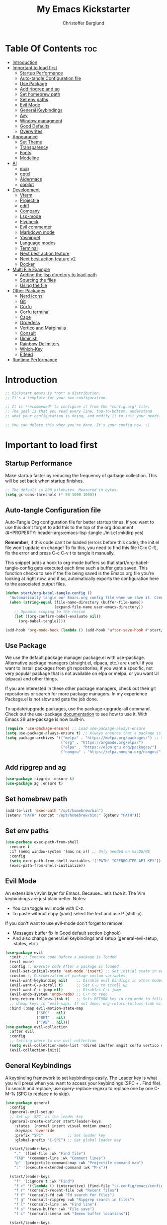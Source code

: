 #+Title: My Emacs Kickstarter
#+Author: Christoffer Berglund
#+Description: A starting point for Gnu Emacs with good defaults and packages that most people may want to use.
#+PROPERTY: header-args:emacs-lisp :tangle ./init.el :mkdirp yes
#+Startup: showeverything
#+Options: toc:2

* Table Of Contents :toc:
- [[#introduction][Introduction]]
- [[#important-to-load-first][Important to load first]]
  - [[#startup-performance][Startup Performance]]
  - [[#auto-tangle-configuration-file][Auto-tangle Configuration file]]
  - [[#use-package][Use Package]]
  - [[#add-ripgrep-and-ag][Add ripgrep and ag]]
  - [[#set-homebrew-path][Set homebrew path]]
  - [[#set-env-paths][Set env paths]]
  - [[#evil-mode][Evil Mode]]
  - [[#general-keybindings][General Keybindings]]
  - [[#avy][Avy]]
  - [[#window-managment][Window managment]]
  - [[#good-defaults][Good Defaults]]
  - [[#overwrites][Overwrites]]
- [[#appearance][Appearance]]
  - [[#set-theme][Set Theme]]
  - [[#transparency][Transparency]]
  - [[#fonts][Fonts]]
  - [[#modeline][Modeline]]
- [[#ai][AI]]
  - [[#mcp][mcp]]
  - [[#gptel][gptel]]
  - [[#aidermacs][Aidermacs]]
  - [[#copilot][copilot]]
- [[#development][Development]]
  - [[#vterm][Vterm]]
  - [[#projectile][Projectile]]
  - [[#ediff][ediff]]
  - [[#company][Company]]
  - [[#lsp-mode][Lsp-mode]]
  - [[#flycheck][Flycheck]]
  - [[#evil-commenter][Evil commenter]]
  - [[#markdown-mode][Markdown mode]]
  - [[#yasnippet][Yasnippet]]
  - [[#language-modes][Language modes]]
  - [[#terminal][Terminal]]
  - [[#next-best-action-feature][Next best action feature]]
  - [[#next-best-action-feature-v2][Next best action feature v2]]
  - [[#docker][Docker]]
- [[#multi-file-example][Multi File Example]]
  - [[#adding-the-lisp-directory-to-load-path][Adding the lisp directory to load-path]]
  - [[#sourcing-the-files][Sourcing the files]]
  - [[#using-the-file][Using the file]]
- [[#other-packages][Other Packages]]
  - [[#nerd-icons][Nerd Icons]]
  - [[#git][Git]]
  - [[#corfu][Corfu]]
  - [[#corfu-terminal][Corfu terminal]]
  - [[#cape][Cape]]
  - [[#orderless][Orderless]]
  - [[#vertico-and-marginalia][Vertico and Marginalia]]
  - [[#consult][Consult]]
  - [[#diminish][Diminish]]
  - [[#rainbow-delimiters][Rainbow Delimiters]]
  - [[#which-key][Which-Key]]
  - [[#elfeed][Elfeed]]
- [[#runtime-performance][Runtime Performance]]

* Introduction
#+begin_src emacs-lisp
    ;; Kickstart.emacs is *not* a distribution.
    ;; It's a template for your own configuration.

    ;; It is *recommeded* to configure it from the *config.org* file.
    ;; The goal is that you read every line, top-to-bottom, understand
    ;; what your configuration is doing, and modify it to suit your needs.

    ;; You can delete this when you're done. It's your config now. :)
#+end_src

* Important to load first
** Startup Performance
Make startup faster by reducing the frequency of garbage collection. This will be set back when startup finishes.
#+begin_src emacs-lisp
    ;; The default is 800 kilobytes. Measured in bytes.
    (setq gc-cons-threshold (* 50 1000 1000))
#+end_src

** Auto-tangle Configuration file
Auto-Tangle Org configuration file for better startup times.
If you want to use this don't forget to add this to the top of the org document (#+PROPERTY: header-args:emacs-lisp :tangle ./init.el :mkdirp yes)

*Remember*, if this code can't be loaded (errors before this code), the init.el file won't update on change!
To fix this, you need to find this file (C-x C-f), fix the error and press C-c C-v t to tangle it manually.

This snippet adds a hook to org-mode buffers so that start/org-babel-tangle-config gets executed each time such a buffer gets saved.
This function checks to see if the file being saved is the Emacs.org file you’re looking at right now, and if so,
automatically exports the configuration here to the associated output files.
#+begin_src emacs-lisp
    (defun start/org-babel-tangle-config ()
      "Automatically tangle our Emacs.org config file when we save it. Credit to Emacs From Scratch for this one!"
      (when (string-equal (file-name-directory (buffer-file-name))
                          (expand-file-name user-emacs-directory))
        ;; Dynamic scoping to the rescue
        (let ((org-confirm-babel-evaluate nil))
          (org-babel-tangle))))

    (add-hook 'org-mode-hook (lambda () (add-hook 'after-save-hook #'start/org-babel-tangle-config)))
#+end_src

** Use Package
We use the default package manager package.el with use-package. Alternative package managers (straight.el, elpaca, etc.) are useful if you want to
install packages from git repositories, if you want a specific, not very popular package that is not available on elpa or melpa,
or you want UI (elpaca) and other things.

If you are interested in these other package managers, check out their git repositories or search for more package managers.
In my experience Package.el is not slow and gets the job done.

To update/upgrade packages, use the package-upgrade-all command.
Check out the use-package [[https://www.gnu.org/software/emacs/manual/use-package.html][documentation]] to see how to use it.
With Emacs 29 use-package is now built-in.
#+begin_src emacs-lisp
    (require 'use-package-ensure) ;; Load use-package-always-ensure
    (setq use-package-always-ensure t) ;; Always ensures that a package is installed
    (setq package-archives '(("melpa" . "https://melpa.org/packages/") ;; Sets default package repositories
                             ("org" . "https://orgmode.org/elpa/")
                             ("elpa" . "https://elpa.gnu.org/packages/")
                             ("nongnu" . "https://elpa.nongnu.org/nongnu/"))) ;; For Eat Terminal
#+end_src

** Add ripgrep and ag 
#+begin_src emacs-lisp :tangle yes
(use-package ripgrep :ensure t)
(use-package ag :ensure t)
#+end_src

#+RESULTS:

** Set homebrew path
#+begin_src emacs-lisp
(add-to-list 'exec-path "/opt/homebrew/bin")
(setenv "PATH" (concat "/opt/homebrew/bin:" (getenv "PATH")))
#+end_src

#+RESULTS:
: /opt/homebrew/bin:/Users/christofferberglund/Library/Python/3.9/bin:/Users/christofferberglund/.local/bin:/opt/homebrew/bin:/opt/homebrew/bin:/opt/homebrew/sbin:/usr/local/bin:/System/Cryptexes/App/usr/bin:/usr/bin:/bin:/usr/sbin:/sbin:/var/run/com.apple.security.cryptexd/codex.system/bootstrap/usr/local/bin:/var/run/com.apple.security.cryptexd/codex.system/bootstrap/usr/bin:/var/run/com.apple.security.cryptexd/codex.system/bootstrap/usr/appleinternal/bin:/opt/podman/bin:/Applications/Emacs.app/Contents/MacOS/bin-arm64-11:/Applications/Emacs.app/Contents/MacOS/libexec-arm64-11:/Users/christofferberglund/.lmstudio/bin

** Set env paths
#+begin_src emacs-lisp
    (use-package exec-path-from-shell
      :ensure t
      :if (memq window-system '(mac ns x)) ;; Only needed on macOS/NS
      :config
      (setq exec-path-from-shell-variables '("PATH" "OPENROUTER_API_KEY"))
      (exec-path-from-shell-initialize))
#+end_src

#+RESULTS:
: t

** Evil Mode
An extensible vi/vim layer for Emacs. Because…let’s face it. The Vim keybindings are just plain better.
Notes:
- You can toggle evil mode with C-z.
- To paste without copy (yank) select the text and use P (shift-p).

If you don't want to use evil-mode don't forget to remove:
- Messages buffer fix in Good default section (:ghook)
- And also change general.el keybindings and setup (general-evil-setup, :states, etc.)
#+begin_src emacs-lisp
    (use-package evil
      :init ;; Execute code Before a package is loaded
      (evil-mode)
      :config ;; Execute code After a package is loaded
      (evil-set-initial-state 'eat-mode 'insert) ;; Set initial state in eat terminal to insert mode
      :custom ;; Customization of package custom variables
      (evil-want-keybinding nil)    ;; Disable evil bindings in other modes (It's not consistent and not good)
      (evil-want-C-u-scroll t)      ;; Set C-u to scroll up
      (evil-want-C-i-jump nil)      ;; Disables C-i jump
      (evil-undo-system 'undo-redo) ;; C-r to redo
      (org-return-follows-link t)   ;; Sets RETURN key in org-mode to follow links
      ;; Unmap keys in 'evil-maps. If not done, org-return-follows-link will not work
      :bind (:map evil-motion-state-map
                  ("SPC" . nil)
                  ("RET" . nil)
                  ("TAB" . nil)))
    (use-package evil-collection
      :after evil
      :config
      ;; Setting where to use evil-collection
      (setq evil-collection-mode-list '(dired ibuffer magit corfu vertico consult))
      (evil-collection-init))
#+end_src

** General Keybindings
A keybinding framework to set keybindings easily.
The Leader key is what you will press when you want to access your keybindings (SPC + . Find file).
To search and replace, use query-replace-regexp to replace one by one C-M-% (SPC to replace n to skip).
#+begin_src emacs-lisp
    (use-package general
      :config
      (general-evil-setup)
      ;; Set up 'SPC' as the leader key
      (general-create-definer start/leader-keys
        :states '(normal insert visual motion emacs)
        :keymaps 'override
        :prefix "SPC"           ;; Set leader key
        :global-prefix "C-SPC") ;; Set global leader key

      (start/leader-keys
        "." '(find-file :wk "Find file")
        "TAB" '(comment-line :wk "Comment lines")
        "p" '(projectile-command-map :wk "Projectile command map")
    	":" '(execute-extended-command :wk "M-x"))

      (start/leader-keys
        "f" '(:ignore t :wk "Find")
        "f c" '((lambda () (interactive) (find-file "~/.config/emacs/config.org")) :wk "Edit emacs config")
        "f r" '(consult-recent-file :wk "Recent files")
        "f f" '(consult-fd :wk "Fd search for files")
        "f g" '(consult-ripgrep :wk "Ripgrep search in files")
        "f l" '(consult-line :wk "Find line")
        "f s" '(save-buffer :wk "File save")
        "f i" '(consult-imenu :wk "Imenu buffer locations"))

      (start/leader-keys
        "b" '(:ignore t :wk "Buffer Bookmarks")
        "b b" '(consult-buffer :wk "Switch buffer")
        "b k" '(kill-current-buffer :wk "Kill this buffer")
        "b i" '(ibuffer :wk "Ibuffer")
        "b n" '(next-buffer :wk "Next buffer")
        "b p" '(previous-buffer :wk "Previous buffer")
        "b r" '(revert-buffer :wk "Reload buffer")
        "b j" '(consult-bookmark :wk "Bookmark jump"))

      (start/leader-keys
        "d" '(:ignore t :wk "Dired")
        "d v" '(dired :wk "Open dired")
        "d j" '(dired-jump :wk "Dired jump to current"))

      (start/leader-keys
        "w" '(:ignore t :wk "Window")
        "w d" '(evil-window-delete :wk "Window delete")
    	"w D" '(delete-other-windows :wk "Delete other windows")
        "w s" '(evil-window-split :wk "Window split")
        "w v" '(evil-window-vsplit :wk "Window split vertical")
        "w h" '(evil-window-left :wk "Window left")
        "w H" '(evil-window-move-far-left :wk "Window move left")
        "w l" '(evil-window-right :wk "Window right")
        "w L" '(evil-window-move-far-right :wk "Window move right")
        "w k" '(evil-window-up :wk "Window up")
        "w K" '(evil-window-move-very-top :wk "Window move up")
        "w j" '(evil-window-down :wk "Window down")
        "w J" '(evil-window-move-very-bottom :wk "Window move down"))

      (start/leader-keys
        "g" '(:ignore t :wk "Git")
        "g g" '(magit-status :wk "Magit status"))

      (start/leader-keys
        "h" '(:ignore t :wk "Help") ;; To get more help use C-h commands (describe variable, function, etc.)
        "h q" '(save-buffers-kill-emacs :wk "Quit Emacs and Daemon")
        "h r" '((lambda () (interactive)
                  (load-file "~/.config/emacs/init.el"))
                :wk "Reload Emacs config"))

      (start/leader-keys
        "s" '(:ignore t :wk "Show")
        "s e" '(eat :wk "Eat terminal"))

      (start/leader-keys
        "o" '(:ignore t :wk "Org")
        "o a" '(org-agenda :wk "Org agenda")
    	"o c" '(org-capture :wk "Org capture"))

      (start/leader-keys
        "q" '(:ignore t :wk "Quit")
        "q q" '(evil-quit-all :wk "Quit emacs"))

      (start/leader-keys
        "t" '(:ignore t :wk "Toggle")
    	"t b" '(my/toggle-big-font :wk "Toggle big font")
        "t t" '(visual-line-mode :wk "Toggle truncated lines (wrap)")
        "t l" '(display-line-numbers-mode :wk "Toggle line numbers"))
      (start/leader-keys
    	"c" '(:ignore t :wk "Code")
    	"c a" '(lsp-execute-code-action :wk "Code actions")
    	"c g r" '(lsp-find-references :wk "Find references")
    	"c g d" '(lsp-goto-implementation :wk "Goto implementation"))
      (general-define-key
       :states '(normal visual)
       :keymaps 'override
       "gc" 'evilnc-comment-operator)
      )
#+end_src

#+RESULTS:
: t

*** Mac norwegian keybroad setup
#+begin_src emacs-lisp
    (setq mac-right-option-modifier 'none)
    (setq ns-right-option-modifier 'none)
#+end_src

#+RESULTS:
: none


** Avy
#+begin_src emacs-lisp
(use-package avy
  :ensure t
  :bind
  (("M-s"     . avy-goto-char)
   ("M-g g"   . avy-goto-line)
   ("M-g M-g" . avy-goto-line)))
#+end_src

#+RESULTS:
: avy-goto-line

** Window managment
#+begin_src emacs-lisp
(use-package ace-window
  :ensure t
  :bind (("M-w" . ace-window)))
#+end_src

#+RESULTS:
: ace-window

** Good Defaults
#+begin_src emacs-lisp
    (use-package emacs
      :custom
      (menu-bar-mode nil)         ;; Disable the menu bar
      (scroll-bar-mode nil)       ;; Disable the scroll bar
      (tool-bar-mode nil)         ;; Disable the tool bar
      ;;(inhibit-startup-screen t)  ;; Disable welcome screen
      
      (display-time-mode 1)

      (delete-selection-mode t)   ;; Select text and delete it by typing.
      (electric-indent-mode nil)  ;; Turn off the weird indenting that Emacs does by default.
      (electric-pair-mode t)      ;; Turns on automatic parens pairing

      (blink-cursor-mode nil)     ;; Don't blink cursor
      (global-auto-revert-mode t) ;; Automatically reload file and show changes if the file has changed

      ;;(dired-kill-when-opening-new-dired-buffer t) ;; Dired don't create new buffer
      ;;(recentf-mode t) ;; Enable recent file mode

      ;;(global-visual-line-mode t)           ;; Enable truncated lines
      (display-line-numbers-type 'relative) ;; Relative line numbers
      (global-display-line-numbers-mode t)  ;; Display line numbers

      (mouse-wheel-progressive-speed nil) ;; Disable progressive speed when scrolling
      (scroll-conservatively 10) ;; Smooth scrolling
      ;;(scroll-margin 8)

      (tab-width 4)

      (make-backup-files nil) ;; Stop creating ~ backup files
      (auto-save-default nil) ;; Stop creating # auto save files
      :hook
      (prog-mode . (lambda () (hs-minor-mode t))) ;; Enable folding hide/show globally
      :config
      ;; Move customization variables to a separate file and load it, avoid filling up init.el with unnecessary variables
      (setq custom-file (locate-user-emacs-file "custom-vars.el"))
      (load custom-file 'noerror 'nomessage)
      :bind (
             ([escape] . keyboard-escape-quit) ;; Makes Escape quit prompts (Minibuffer Escape)
             )
      ;; Fix general.el leader key not working instantly in messages buffer with evil mode
      :ghook ('after-init-hook
              (lambda (&rest _)
                (when-let ((messages-buffer (get-buffer "*Messages*")))
                  (with-current-buffer messages-buffer
                    (evil-normalize-keymaps))))
              nil nil t)
      )
#+end_src

#+RESULTS:
: keyboard-escape-quit

** Overwrites
#+begin_src emacs-lisp
;; Make projectile grep/symbol-at-point not include '=' at the end
(defun my/projectile-symbol-at-point ()
  "Like `projectile-symbol-at-point', but don't include '='."
  (let ((sym (thing-at-point 'symbol)))
    (when sym
      (replace-regexp-in-string "=$" "" sym))))

(advice-add 'projectile-symbol-at-point :override #'my/projectile-symbol-at-point)
#+end_src

#+RESULTS:

* Appearance
** Set Theme
Set gruvbox theme, if you want some themes try out doom-themes.
Use consult-theme to easily try out themes (*Epilepsy* Warning).
#+begin_src emacs-lisp
    ;; (use-package gruvbox-theme
    ;;   :config
    ;;   (load-theme 'gruvbox-dark-medium t)) ;; We need to add t to trust this package
(use-package doom-themes
  :ensure t
  :custom
  ;; Global settings (defaults)
  (doom-themes-enable-bold t)   ; if nil, bold is universally disabled
  (doom-themes-enable-italic t) ; if nil, italics is universally disabled
  ;; for treemacs users
  (doom-themes-treemacs-theme "doom-atom") ; use "doom-colors" for less minimal icon theme
  :config
  (load-theme 'doom-one t)

  ;; Enable flashing mode-line on errors
  (doom-themes-visual-bell-config)
  ;; Enable custom neotree theme (nerd-icons must be installed!)
  (doom-themes-neotree-config)
  ;; or for treemacs users
  (doom-themes-treemacs-config)
  ;; Corrects (and improves) org-mode's native fontification.
  (doom-themes-org-config))
#+end_src

#+RESULTS:
: t

** Transparency
With Emacs version 29, true transparency has been added.
#+begin_src emacs-lisp
    (add-to-list 'default-frame-alist '(alpha-background . 90)) ;; For all new frames henceforth
#+end_src

#+RESULTS:
: ((alpha-background . 90) (vertical-scroll-bars))

** Fonts
*** Setting fonts
#+begin_src emacs-lisp
    (set-face-attribute 'default nil
                        :font "JetBrains Mono" ;; Set your favorite type of font or download JetBrains Mono
                        :height 160
                        :weight 'medium)
    ;; This sets the default font on all graphical frames created after restarting Emacs.
    ;; Does the same thing as 'set-face-attribute default' above, but emacsclient fonts
    ;; are not right unless I also add this method of setting the default font.

    ;;(add-to-list 'default-frame-alist '(font . "JetBrains Mono")) ;; Set your favorite font
    (setq-default line-spacing 0.12)
#+end_src

*** Big font mode
#+begin_src emacs-lisp
(defvar my/default-font "JetBrains Mono")
(defvar my/default-font-size 160)
(defvar my/big-font-size 220) ;; Or however big you want it

(defun my/set-font-size (size)
  "Set the default font size to SIZE (in 1/10 pt)."
  (interactive "nFont size (10x pt): ")
  (set-face-attribute 'default nil :font my/default-font :height size))

(defvar my/big-font-enabled nil)

(defun my/toggle-big-font ()
  "Toggle between default and big font sizes."
  (interactive)
  (setq my/big-font-enabled (not my/big-font-enabled))
  (my/set-font-size (if my/big-font-enabled my/big-font-size my/default-font-size))
  (message "Font size set to %s" (if my/big-font-enabled "BIG" "normal")))

#+end_src

#+RESULTS:
: my/toggle-big-font

*** Zooming In/Out
You can use the bindings C-+ C-- for zooming in/out. You can also use CTRL plus the mouse wheel for zooming in/out.
#+begin_src emacs-lisp
    (use-package emacs
      :bind
      ("C-+" . text-scale-increase)
      ("C--" . text-scale-decrease)
      ("<C-wheel-up>" . text-scale-increase)
      ("<C-wheel-down>" . text-scale-decrease))
#+end_src

** Modeline
Replace the default modeline with a prettier more useful.
#+begin_src emacs-lisp
    (use-package doom-modeline
      :init (doom-modeline-mode 1)
      :custom
      (doom-modeline-height 25)     ;; Sets modeline height
      (doom-modeline-bar-width 5)   ;; Sets right bar width
      (doom-modeline-persp-name t)  ;; Adds perspective name to modeline
      (doom-modeline-persp-icon t)) ;; Adds folder icon next to persp name
#+end_src

* AI
** mcp
#+begin_src emacs-lisp
(add-to-list 'load-path "~/.config/emacs-extra/mcp.el") ;; adjust if needed

(use-package mcp
  :ensure nil  ;; don't pull from MELPA
  :config
  (require 'mcp-hub)
  :hook (after-init . mcp-hub-start-all-server))
#+end_src

#+RESULTS:
| org-persist-load-all | mcp-hub-start-all-server | general--transient-1-for-hook | tramp-register-archive-autoload-file-name-handler | magit-maybe-define-global-key-bindings | table--make-cell-map |

** gptel
gptel install and setup
#+begin_src emacs-lisp
    (use-package gptel
      :ensure t
      :config
      (setq gptel-api-key #'(lambda () (getenv "OPENROUTER_API_KEY")))

      (setq gptel-backend
            (gptel-make-openai
             "OpenRouter"
             :host "openrouter.ai"
             :endpoint "/api/v1/chat/completions"
             :stream t
             :key gptel-api-key
             :models '(google/gemini-2.0-flash-001
    				   google/gemini-2.5-flash-preview-05-20
                       ;; other models optional
                       )))

      (setq gptel-default-backend gptel-backend
            gptel-model 'google/gemini-2.0-flash-001
            gptel-default-mode 'org-mode)

      (add-hook 'gptel-post-response-functions 'gptel-end-of-response)

      (require 'gptel-integrations)
      (setq mcp-hub-servers nil)
      (setq mcp-hub-servers 
    		'(("github" . (:command "docker"
    								))))

      (setq mcp-hub-servers 
    		`(("github" . (:command "docker"
    								:args ("run" "--rm" "-i" "-e" "GITHUB_PERSONAL_ACCESS_TOKEN" "ghcr.io/github/github-mcp-server") 
    								:env (:GITHUB_PERSONAL_ACCESS_TOKEN ,(getenv "GITHUB_MCP_PAT"))))))

      (setf (alist-get 'org-mode gptel-prompt-prefix-alist) "@user\n")
      (setf (alist-get 'org-mode gptel-response-prefix-alist) "@assistant\n"))
#+end_src

#+RESULTS:
: t

** Aidermacs
#+begin_src emacs-lisp
    (use-package aidermacs
      :bind (("C-c a" . aidermacs-transient-menu))
      :config
    										; defun my-get-openrouter-api-key yourself elsewhere for security reasons

      (setenv "OPENROUTER_API_KEY" (getenv "OPENROUTER_API_KEY"))
      :custom
    										; See the Configuration section below
      (aidermacs-default-chat-mode 'ask)
      (aidermacs-default-model "sonnet"))

    (setq aidermacs-global-read-only-files '("~/.aider/AI_RULES.md"))
    (setq aidermacs-project-read-only-files '("README.md"))
#+end_src

#+RESULTS:
| README.md |

** copilot
#+begin_src emacs-lisp
    (use-package copilot
      :ensure t
      :vc (:url "https://github.com/copilot-emacs/copilot.el"
                :rev :newest
                :branch "main")
      :config
      (copilot-mode 1))
    (define-key copilot-completion-map (kbd "<tab>") 'copilot-accept-completion)
    (define-key copilot-completion-map (kbd "TAB") 'copilot-accept-completion)
#+end_src

#+RESULTS:
: copilot-accept-completion

* Development
** Vterm
#+begin_src emacs-lisp
(use-package vterm
    :ensure t)
#+end_src

#+RESULTS:

** Projectile
Project interaction library for Emacs.
#+begin_src emacs-lisp
    (use-package projectile
      :init
      (projectile-mode)
      :custom
      (projectile-run-use-comint-mode t) ;; Interactive run dialog when running projects inside emacs (like giving input)
      (projectile-switch-project-action #'projectile-dired) ;; Open dired when switching to a project
      (projectile-project-search-path '("~/projects/" "~/work/" ("~/github" . 1)))) ;; . 1 means only search the first subdirectory level for projects
    ;; Use Bookmarks for smaller, not standard projects
#+end_src

** ediff
#+begin_src emacs-lisp
    (setq ediff-window-setup-function 'ediff-setup-windows-plain)
#+end_src

#+RESULTS:
: ediff-setup-windows-plain

** Company
#+begin_src emacs-lisp
;; (use-package company
;;   :hook (lsp-mode . company-mode)
;;   :config
;;   (setq company-minimum-prefix-length 1
;;         company-idle-delay 0.0))  ;; show completions immediately
#+end_src

#+RESULTS:
| company-mode | dap-tooltip-update-mouse-motions-if-enabled | lsp-enable-which-key-integration |

** Lsp-mode 
#+begin_src emacs-lisp
    (use-package lsp-mode
      :init
      (setq lsp-keymap-prefix "C-c l") 
      :hook ((typescript-mode . lsp-deferred)
             (tsx-ts-mode . lsp-deferred)
             (typescript-ts-mode . lsp-deferred)
             (js-mode . lsp-deferred)
             (js-ts-mode . lsp-deferred)
             (lsp-mode . lsp-enable-which-key-integration))
      :commands (lsp lsp-deferred)
      :custom
      (lsp-ui-doc-enable t)
      (lsp-completion-provider :none))

    (use-package lsp-ui
      :commands lsp-ui-mode)

    (use-package lsp-ivy
      :commands lsp-ivy-workspace-symbol)

    (use-package lsp-treemacs
      :commands lsp-treemacs-errors-list)

    (use-package which-key
      :config
      (which-key-mode))

    ;; Disable other TS/JS language servers to avoid conflicts
    (setq lsp-disabled-clients '(ts-ls deno-ls))

    ;; Register vtsls as the preferred LSP for TS/JS
    (with-eval-after-load 'lsp-mode
      (lsp-register-client
       (make-lsp-client
        :new-connection (lsp-stdio-connection '("vtsls" "--stdio"))
        :major-modes '(typescript-mode tsx-ts-mode typescript-ts-mode js-mode js-ts-mode)
        :server-id 'vtsls
        :priority 3
        :initialized-fn (lambda (workspace)
                          (with-lsp-workspace workspace
                            (lsp--set-configuration
                             `(:typescript (:format (:enable t))
                               :javascript (:format (:enable t))
                               :vtsls (:experimental (:completion (:enableServerSideFuzzyMatch t))))))))))
#+end_src

#+RESULTS:

** Flycheck
#+begin_src emacs-lisp
(use-package flycheck
  :ensure t
  :config
  (add-hook 'after-init-hook #'global-flycheck-mode))
#+end_src

#+RESULTS:
: t

** Evil commenter
#+begin_src emacs-lisp
(use-package evil-nerd-commenter
  :ensure t)
#+end_src

#+RESULTS:

** Markdown mode
Need this for lsp-bridge
#+begin_src emacs-lisp
(use-package markdown-mode
  :ensure t
  :mode ("README\\.md\\'" . gfm-mode)
  :init (setq markdown-command "multimarkdown")
  :bind (:map markdown-mode-map
         ("C-c C-e" . markdown-do)))
#+end_src

** Yasnippet
A template system for Emacs. And yasnippet-snippets is a snippet collection package.
To use it write out the full keyword (or use autocompletion) and press Tab.
#+begin_src emacs-lisp
    (use-package yasnippet-snippets
      :hook (prog-mode . yas-minor-mode))
#+end_src

** Language modes
It's not required for every language like C,C++,C#,Java,Javascript etc. to install language mode packages,
but for more specific languages it is necessary for syntax highlighting.
If you want to use TreeSitter, check out this [[https://www.masteringemacs.org/article/how-to-get-started-tree-sitter][website]] or try out [[https://github.com/renzmann/treesit-auto][Treesit-auto]].
Currently it's tedious to use Treesitter, because emacs has not yet fully migrated to it.
*** Treesit
#+begin_src emacs-lisp
(use-package treesit-auto
  :custom
  (treesit-auto-install 't)    ; or 't for silent
  :config
  (global-treesit-auto-mode)
  (treesit-auto-add-to-auto-mode-alist 'all))
#+end_src
*** Lua mode
Example, how to setup a language mode (if you don't want it, feel free to delete it).
Use SPC-tab to uncomment the lines.
# #+begin_src emacs-lisp
#     (use-package lua-mode
#       :mode "\\.lua\\'") ;; Only start in a lua file
# #+end_src
*** Typescript mode
#+begin_src emacs-lisp
    (use-package typescript-ts-mode 
      :ensure t
      :hook (typescript-ts-mode . lsp-deferred)
      )
    (add-hook 'typescript-ts-mode-hook #'lsp-deferred)
    (add-hook 'tsx-ts-mode-hook #'lsp-deferred)
#+end_src

#+RESULTS:
| lsp-deferred |

*** env-files 
#+begin_src emacs-lisp
(use-package dotenv-mode
  :ensure t
  :mode (("\\.env\\..*\\'" . dotenv-mode)
         ("\\.env\\'" . dotenv-mode)))
#+end_src

#+RESULTS:
: ((\.env\..*\' . dotenv-mode) (\.env\.example\' . dotenv-mode) (\.env\' . dotenv-mode) (\.envrc\' . envrc-mode) (\.env\' . envrc-mode) (\.env\..*\' . envrc-mode) (\.ya?ml\' . yaml-ts-mode) (\.ts\' . typescript-ts-mode) (\.tsx\' . tsx-ts-mode) (\.toml\' . toml-ts-mode) (\.rs\' . rust-ts-mode) (\(?:\.\(?:rbw?\|ru\|rake\|thor\|jbuilder\|rabl\|gemspec\|podspec\)\|/\(?:Gem\|Rake\|Cap\|Thor\|Puppet\|Berks\|Brew\|Vagrant\|Guard\|Pod\)file\)\' . ruby-ts-mode) (\.py[iw]?\' . python-ts-mode) (\.lua\' . lua-ts-mode) (\.json\' . json-ts-mode) (\.js\' . js-ts-mode) (\.java\' . java-ts-mode) (\.html\' . html-ts-mode) (\.heex\' . heex-ts-mode) (go\.mod\' . go-mod-ts-mode) (\.go\' . go-ts-mode) (\.ex\' . elixir-ts-mode) ([/\]\(?:Containerfile\|Dockerfile\)\(?:\.[^/\]*\)?\' . dockerfile-ts-mode) (\.css\' . css-ts-mode) (\.cpp\' . c++-ts-mode) (\.cmake\' . cmake-ts-mode) (\.cs\' . csharp-ts-mode) (\.c\' . c-ts-mode) (\.sh\' . bash-ts-mode) (README\.md\' . gfm-mode) (\.envrc\' . envrc-file-mode) (/git-rebase-todo\' . git-rebase-mode) (\.\(?:md\|markdown\|mkd\|mdown\|mkdn\|mdwn\)\' . markdown-mode) (\.tsx?\' . typescript-mode) (\.gpg\(~\|\.~[0-9]+~\)?\' nil epa-file) (\.elc\' . elisp-byte-code-mode) (\.zst\' nil jka-compr) (\.dz\' nil jka-compr) (\.xz\' nil jka-compr) (\.lzma\' nil jka-compr) (\.lz\' nil jka-compr) (\.g?z\' nil jka-compr) (\.bz2\' nil jka-compr) (\.Z\' nil jka-compr) (\.vr[hi]?\' . vera-mode) (\(?:\.\(?:rbw?\|ru\|rake\|thor\|axlsx\|jbuilder\|rabl\|gemspec\|podspec\)\|/\(?:Gem\|Rake\|Cap\|Thor\|Puppet\|Berks\|Brew\|Fast\|Vagrant\|Guard\|Pod\)file\)\' . ruby-mode) (\.re?st\' . rst-mode) (/\(?:Pipfile\|\.?flake8\)\' . conf-mode) (\.py[iw]?\' . python-mode) (\.m\' . octave-maybe-mode) (\.less\' . less-css-mode) (\.editorconfig\' . editorconfig-conf-mode) (\.scss\' . scss-mode) (\.cs\' . csharp-mode) (\.awk\' . awk-mode) (\.\(u?lpc\|pike\|pmod\(\.in\)?\)\' . pike-mode) (\.idl\' . idl-mode) (\.java\' . java-mode) (\.m\' . objc-mode) (\.ii\' . c++-mode) (\.i\' . c-mode) (\.lex\' . c-mode) (\.y\(acc\)?\' . c-mode) (\.h\' . c-or-c++-mode) (\.c\' . c-mode) (\.\(CC?\|HH?\)\' . c++-mode) (\.[ch]\(pp\|xx\|\+\+\)\' . c++-mode) (\.\(cc\|hh\)\' . c++-mode) (\.\(bat\|cmd\)\' . bat-mode) (\.[sx]?html?\(\.[a-zA-Z_]+\)?\' . mhtml-mode) (\.svgz?\' . image-mode) (\.svgz?\' . xml-mode) (\.x[bp]m\' . image-mode) (\.x[bp]m\' . c-mode) (\.p[bpgn]m\' . image-mode) (\.tiff?\' . image-mode) (\.gif\' . image-mode) (\.png\' . image-mode) (\.jpe?g\' . image-mode) (\.webp\' . image-mode) (\.te?xt\' . text-mode) (\.[tT]e[xX]\' . tex-mode) (\.ins\' . tex-mode) (\.ltx\' . latex-mode) (\.dtx\' . doctex-mode) (\.org\' . org-mode) (\.dir-locals\(?:-2\)?\.el\' . lisp-data-mode) (\.eld\' . lisp-data-mode) (eww-bookmarks\' . lisp-data-mode) (tramp\' . lisp-data-mode) (/archive-contents\' . lisp-data-mode) (places\' . lisp-data-mode) (\.emacs-places\' . lisp-data-mode) (\.el\' . emacs-lisp-mode) (Project\.ede\' . emacs-lisp-mode) (\(?:\.\(?:scm\|sls\|sld\|stk\|ss\|sch\)\|/\.guile\)\' . scheme-mode) (\.l\' . lisp-mode) (\.li?sp\' . lisp-mode) (\.[fF]\' . fortran-mode) (\.for\' . fortran-mode) (\.p\' . pascal-mode) (\.pas\' . pascal-mode) (\.\(dpr\|DPR\)\' . delphi-mode) (\.\([pP]\([Llm]\|erl\|od\)\|al\)\' . perl-mode) (Imakefile\' . makefile-imake-mode) (Makeppfile\(?:\.mk\)?\' . makefile-makepp-mode) (\.makepp\' . makefile-makepp-mode) (\.mk\' . makefile-bsdmake-mode) (\.make\' . makefile-bsdmake-mode) (GNUmakefile\' . makefile-gmake-mode) ([Mm]akefile\' . makefile-bsdmake-mode) (\.am\' . makefile-automake-mode) (\.texinfo\' . texinfo-mode) (\.te?xi\' . texinfo-mode) (\.[sS]\' . asm-mode) (\.asm\' . asm-mode) (\.css\' . css-mode) (\.mixal\' . mixal-mode) (\.gcov\' . compilation-mode) (/\.[a-z0-9-]*gdbinit . gdb-script-mode) (-gdb\.gdb . gdb-script-mode) ([cC]hange\.?[lL]og?\' . change-log-mode) ([cC]hange[lL]og[-.][0-9]+\' . change-log-mode) (\$CHANGE_LOG\$\.TXT . change-log-mode) (\.scm\.[0-9]*\' . scheme-mode) (\.[ckz]?sh\'\|\.shar\'\|/\.z?profile\' . sh-mode) (\.bash\' . sh-mode) (/PKGBUILD\' . sh-mode) (\(/\|\`\)\.\(bash_\(profile\|history\|log\(in\|out\)\)\|z?log\(in\|out\)\)\' . sh-mode) (\(/\|\`\)\.\(shrc\|zshrc\|m?kshrc\|bashrc\|t?cshrc\|esrc\)\' . sh-mode) (\(/\|\`\)\.\([kz]shenv\|xinitrc\|startxrc\|xsession\)\' . sh-mode) (\.m?spec\' . sh-mode) (\.m[mes]\' . nroff-mode) (\.man\' . nroff-mode) (\.sty\' . latex-mode) (\.cl[so]\' . latex-mode) (\.bbl\' . latex-mode) (\.bib\' . bibtex-mode) (\.bst\' . bibtex-style-mode) (\.sql\' . sql-mode) (\(acinclude\|aclocal\|acsite\)\.m4\' . autoconf-mode) (\.m[4c]\' . m4-mode) (\.mf\' . metafont-mode) (\.mp\' . metapost-mode) (\.vhdl?\' . vhdl-mode) (\.article\' . text-mode) (\.letter\' . text-mode) (\.i?tcl\' . tcl-mode) (\.exp\' . tcl-mode) (\.itk\' . tcl-mode) (\.icn\' . icon-mode) (\.sim\' . simula-mode) (\.mss\' . scribe-mode) (\.f9[05]\' . f90-mode) (\.f0[38]\' . f90-mode) (\.indent\.pro\' . fundamental-mode) (\.\(pro\|PRO\)\' . idlwave-mode) (\.srt\' . srecode-template-mode) (\.prolog\' . prolog-mode) (\.tar\' . tar-mode) (\.\(arc\|zip\|lzh\|lha\|zoo\|[jew]ar\|xpi\|rar\|cbr\|7z\|squashfs\|ARC\|ZIP\|LZH\|LHA\|ZOO\|[JEW]AR\|XPI\|RAR\|CBR\|7Z\|SQUASHFS\)\' . archive-mode) (\.oxt\' . archive-mode) (\.\(deb\|[oi]pk\)\' . archive-mode) (\`/tmp/Re . text-mode) (/Message[0-9]*\' . text-mode) (\`/tmp/fol/ . text-mode) (\.oak\' . scheme-mode) (\.sgml?\' . sgml-mode) (\.x[ms]l\' . xml-mode) (\.dbk\' . xml-mode) (\.dtd\' . sgml-mode) (\.ds\(ss\)?l\' . dsssl-mode) (\.js[mx]?\' . javascript-mode) (\.har\' . javascript-mode) (\.json\' . js-json-mode) (\.[ds]?va?h?\' . verilog-mode) (\.by\' . bovine-grammar-mode) (\.wy\' . wisent-grammar-mode) (\.erts\' . erts-mode) ([:/\]\..*\(emacs\|gnus\|viper\)\' . emacs-lisp-mode) (\`\..*emacs\' . emacs-lisp-mode) ([:/]_emacs\' . emacs-lisp-mode) (/crontab\.X*[0-9]+\' . shell-script-mode) (\.ml\' . lisp-mode) (\.ld[si]?\' . ld-script-mode) (ld\.?script\' . ld-script-mode) (\.xs\' . c-mode) (\.x[abdsru]?[cnw]?\' . ld-script-mode) (\.zone\' . dns-mode) (\.soa\' . dns-mode) (\.asd\' . lisp-mode) (\.\(asn\|mib\|smi\)\' . snmp-mode) (\.\(as\|mi\|sm\)2\' . snmpv2-mode) (\.\(diffs?\|patch\|rej\)\' . diff-mode) (\.\(dif\|pat\)\' . diff-mode) (\.[eE]?[pP][sS]\' . ps-mode) (\.\(?:PDF\|EPUB\|CBZ\|FB2\|O?XPS\|DVI\|OD[FGPST]\|DOCX\|XLSX?\|PPTX?\|pdf\|epub\|cbz\|fb2\|o?xps\|djvu\|dvi\|od[fgpst]\|docx\|xlsx?\|pptx?\)\' . doc-view-mode-maybe) (configure\.\(ac\|in\)\' . autoconf-mode) (\.s\(v\|iv\|ieve\)\' . sieve-mode) (BROWSE\' . ebrowse-tree-mode) (\.ebrowse\' . ebrowse-tree-mode) (#\*mail\* . mail-mode) (\.g\' . antlr-mode) (\.mod\' . m2-mode) (\.ses\' . ses-mode) (\.docbook\' . sgml-mode) (\.com\' . dcl-mode) (/config\.\(?:bat\|log\)\' . fundamental-mode) (/\.?\(authinfo\|netrc\)\' . authinfo-mode) (\.\(?:[iI][nN][iI]\|[lL][sS][tT]\|[rR][eE][gG]\|[sS][yY][sS]\)\' . conf-mode) (\.la\' . conf-unix-mode) (\.ppd\' . conf-ppd-mode) (java.+\.conf\' . conf-javaprop-mode) (\.properties\(?:\.[a-zA-Z0-9._-]+\)?\' . conf-javaprop-mode) (\.toml\' . conf-toml-mode) (\.desktop\' . conf-desktop-mode) (/\.redshift\.conf\' . conf-windows-mode) (\`/etc/\(?:DIR_COLORS\|ethers\|.?fstab\|.*hosts\|lesskey\|login\.?de\(?:fs\|vperm\)\|magic\|mtab\|pam\.d/.*\|permissions\(?:\.d/.+\)?\|protocols\|rpc\|services\)\' . conf-space-mode) (\`/etc/\(?:acpid?/.+\|aliases\(?:\.d/.+\)?\|default/.+\|group-?\|hosts\..+\|inittab\|ksysguarddrc\|opera6rc\|passwd-?\|shadow-?\|sysconfig/.+\)\' . conf-mode) ([cC]hange[lL]og[-.][-0-9a-z]+\' . change-log-mode) (/\.?\(?:gitconfig\|gnokiirc\|hgrc\|kde.*rc\|mime\.types\|wgetrc\)\' . conf-mode) (/\.mailmap\' . conf-unix-mode) (/\.\(?:asound\|enigma\|fetchmail\|gltron\|gtk\|hxplayer\|mairix\|mbsync\|msmtp\|net\|neverball\|nvidia-settings-\|offlineimap\|qt/.+\|realplayer\|reportbug\|rtorrent\.\|screen\|scummvm\|sversion\|sylpheed/.+\|xmp\)rc\' . conf-mode) (/\.\(?:gdbtkinit\|grip\|mpdconf\|notmuch-config\|orbital/.+txt\|rhosts\|tuxracer/options\)\' . conf-mode) (/\.?X\(?:default\|resource\|re\)s\> . conf-xdefaults-mode) (/X11.+app-defaults/\|\.ad\' . conf-xdefaults-mode) (/X11.+locale/.+/Compose\' . conf-colon-mode) (/X11.+locale/compose\.dir\' . conf-javaprop-mode) (\.~?[0-9]+\.[0-9][-.0-9]*~?\' nil t) (\.\(?:orig\|in\|[bB][aA][kK]\)\' nil t) ([/.]c\(?:on\)?f\(?:i?g\)?\(?:\.[a-zA-Z0-9._-]+\)?\' . conf-mode-maybe) (\.[1-9]\' . nroff-mode) (\.art\' . image-mode) (\.avs\' . image-mode) (\.bmp\' . image-mode) (\.cmyk\' . image-mode) (\.cmyka\' . image-mode) (\.crw\' . image-mode) (\.dcr\' . image-mode) (\.dcx\' . image-mode) (\.dng\' . image-mode) (\.dpx\' . image-mode) (\.fax\' . image-mode) (\.heic\' . image-mode) (\.hrz\' . image-mode) (\.icb\' . image-mode) (\.icc\' . image-mode) (\.icm\' . image-mode) (\.ico\' . image-mode) (\.icon\' . image-mode) (\.jbg\' . image-mode) (\.jbig\' . image-mode) (\.jng\' . image-mode) (\.jnx\' . image-mode) (\.miff\' . image-mode) (\.mng\' . image-mode) (\.mvg\' . image-mode) (\.otb\' . image-mode) (\.p7\' . image-mode) (\.pcx\' . image-mode) (\.pdb\' . image-mode) (\.pfa\' . image-mode) (\.pfb\' . image-mode) (\.picon\' . image-mode) (\.pict\' . image-mode) (\.rgb\' . image-mode) (\.rgba\' . image-mode) (\.tga\' . image-mode) (\.wbmp\' . image-mode) (\.webp\' . image-mode) (\.wmf\' . image-mode) (\.wpg\' . image-mode) (\.xcf\' . image-mode) (\.xmp\' . image-mode) (\.xwd\' . image-mode) (\.yuv\' . image-mode) (\.tgz\' . tar-mode) (\.tbz2?\' . tar-mode) (\.txz\' . tar-mode) (\.tzst\' . tar-mode))

*** Org Mode
Org mode is one of the things that emacs is loved for.
Once you've used it for a bit, you'll understand why people love it. Even reading about it can be inspiring!
For example, this document is effectively the source code and descriptions bound into the one document,
much like the literate programming ideas that Donald Knuth made famous.
#+begin_src emacs-lisp
    (use-package org
      :ensure nil
      :custom
      (org-edit-src-content-indentation 4) ;; Set src block automatic indent to 4 instead of 2.
      (org-agenda-files (append
        				 (directory-files-recursively "~/org" "\\.org$")
        				 (directory-files-recursively "~/notes" "\\.org$")))

      (org-directory "~/org")
      (org-default-notes-file (expand-file-name "inbox.org" org-directory))
      (org-capture-templates
       '(("t" "Todo" entry (file+headline "~/org/todo.org" "Tasks")
          "* TODO %?\n  %U\n  %a")
         ("n" "Note" entry (file+headline "~/org/notes.org" "Notes")
          "* %?\n  %U\n  %a")
         ("i" "Inbox" entry (file "~/org/inbox.org")
          "* %?\nEntered on %U\n  %i\n  %a")))
      (org-log-into-drawer t)
      (org-clock-into-drawer t)
      (org-todo-keywords
       '((sequence "TODO(t)" "IN-PROGRESS(p)" "|" "DONE(d)")
         (sequence "WAIT(w)" "HOLD(h)" "|" "CANCELLED(c)")))
      
      (org-log-done 'time) ;; Log timestamp when marked DONE
      (org-log-into-drawer t) ;; Store logs in :LOGBOOK: drawer

      (org-confirm-babel-evaluate nil)
      (org-pretty-entities t) ;; Replace things like \alpha with α
      (org-hide-emphasis-markers t) ;; Hide *bold* markers visually


      :hook
      (org-mode . org-indent-mode) ;; Indent text
      ;; The following prevents <> from auto-pairing when electric-pair-mode is on.
      ;; Otherwise, org-tempo is broken when you try to <s TAB...
      ;;(org-mode . (lambda ()
      ;;              (setq-local electric-pair-inhibit-predicate
      ;;                          `(lambda (c)
      ;;                             (if (char-equal c ?<) t (,electric-pair-inhibit-predicate c))))))
      )
#+end_src

#+RESULTS:
| org-tempo-setup | org-superstar-mode | #[0 \300\301\302\303\304$\207 [add-hook change-major-mode-hook org-fold-show-all append local] 5] | #[0 \300\301\302\303\304$\207 [add-hook change-major-mode-hook org-babel-show-result-all append local] 5] | org-babel-result-hide-spec | org-babel-hide-all-hashes | toc-org-mode | org-indent-mode | #[nil ((if (cl-every #'(lambda (pred) (lsp-bridge-check-predicate pred global-lsp-bridge-mode)) lsp-bridge-enable-predicates) (progn (lsp-bridge-mode 1)))) (t)] | #[nil ((add-hook 'after-save-hook #'start/org-babel-tangle-config)) nil] |

**** Org babel generel
#+begin_src emacs-lisp
(use-package ob-typescript
  :ensure t
  :after org)

(org-babel-do-load-languages
 'org-babel-load-languages
 '((python . t)
   (js . t)
   (typescript . t)))
#+end_src

**** Htmlize
#+begin_src emacs-lisp
(use-package htmlize
  :ensure t)
#+end_src

#+RESULTS:

**** Org reveal
#+begin_src emacs-lisp
    (add-to-list 'load-path "~/.config/emacs-extra/org-reveal")
    (require 'ox-reveal)
#+end_src

#+RESULTS:
: ox-reveal

**** Table of Contents
#+begin_src emacs-lisp
    (use-package toc-org
      :commands toc-org-enable
      :hook (org-mode . toc-org-mode))
#+end_src

**** Org Superstar
Prettify headings and plain lists in Org mode. Modern version of org-bullets.
#+begin_src emacs-lisp
    (setq org-superstar-remove-leading-stars t)
    (setq org-superstar-special-todo-items t)
    (setq org-superstar-headline-bullets-list '("●" "○" "◆" "◇" "▸"))
    (setq org-superstar-leading-bullet ?\s) ;; Use space instead of . or anything
    (setq org-hide-leading-stars nil) ;; Optional, shows all stars if you want
    (setq org-indent-mode-turns-on-org-indent nil) ;; 🔥 the important bit

    (use-package org-superstar
      :after org
      :hook (org-mode . org-superstar-mode))
#+end_src

**** Source Code Block Tag Expansion
Org-tempo is not a separate package but a module within org that can be enabled.
Org-tempo allows for '<s' followed by TAB to expand to a begin_src tag.
#+begin_src emacs-lisp
    (use-package org-tempo
      :ensure nil
      :after org)
#+end_src
*** Org-roam
#+begin_src emacs-lisp
    (use-package org-roam
    :ensure t
    :custom
    (org-roam-directory (file-truename "~/org/roam/"))
    :bind (("C-c n l" . org-roam-buffer-toggle)
           ("C-c n f" . org-roam-node-find)
           ("C-c n g" . org-roam-graph)
           ("C-c n i" . org-roam-node-insert)
           ("C-c n c" . org-roam-capture)
           ;; Dailies
           ("C-c n j" . org-roam-dailies-capture-today))
    :config
    ;; If you're using a vertical completion framework, you might want a more informative completion interface
    (setq org-roam-node-display-template (concat "${title:*} " (propertize "${tags:10}" 'face 'org-tag)))
    (org-roam-db-autosync-mode)
    ;; If using org-roam-protocol
    (require 'org-roam-protocol))
;; Create the .org-id-locations file if missing
(unless (file-exists-p org-id-locations-file)
  (org-id-update-id-locations (directory-files-recursively org-roam-directory "\\.org$")))

#+end_src

#+RESULTS:
: #s(hash-table test equal data ("3A7FD301-AF64-4579-A36B-16020EBB5A4B" "~/org/roam/daily/2025-06-27.org" "049c61ce-435c-467a-bcdb-a34adffed91d" "~/org/roam/daily/2025-05-30.org" "7ee49523-0b11-4cec-b635-194ac3463575" "~/org/org-roam/20250610201321-elkem.org" "5ab7efae-d56b-48c3-97af-8035ef42994f" "~/org/org-roam/20250610201218-projects.org" "37b0d3b4-83ee-4d86-8ad8-4a6a7a8e971e" "~/org/org-roam/20250530210145-something.org" "0b6e81f1-9c0a-483a-aca4-009f20522b77" "~/org/org-roam/20250530205509-test.org" "dd77fdb9-0cf3-40ed-87ea-c7257a0a08fc" "~/org/org-roam/daily/2025-05-30.org"))

** Terminal
*** Eat
Eat(Emulate A Terminal) is a terminal emulator within Emacs.
It's more portable and less overhead for users over like vterm or eshell.
We setup eat with eshell, if you want to use bash, zsh etc., check out their git [[https://codeberg.org/akib/emacs-eat][repository]] how to do it.
#+begin_src emacs-lisp
    (use-package eat
      :hook ('eshell-load-hook #'eat-eshell-mode))
#+end_src

** Next best action feature
#+begin_src emacs-lisp
;; (defvar nba--ghost-overlay nil "Overlay for NBA ghost text preview.")

;; (defun nba/first-n (s n)
;;   "Return the first N characters of string S, or \"\" if S is nil."
;;   (if (and s (stringp s))
;;       (substring s 0 (min n (length s)))
;;     ""))

;; (defun nba/capture-edit-context ()
;;   "Capture relevant context for next best action, focusing on buffer."
;;   (let ((buf-name (or (buffer-name) "unnamed-buffer"))
;;         (mode (or major-mode 'fundamental-mode))
;;         (contents (or (buffer-substring-no-properties (point-min) (point-max)) "")))
;;     (message "[nba/capture-edit-context] buf-name: %S, mode: %S, first-30: %S"
;;              buf-name mode (nba/first-n contents 30))
;;     (list :buffer buf-name :mode mode :contents contents)))

;; (defun nba/build-prompt (context)
;;   "Prompt LLM for just the updated code, nothing else."
;;   (let* ((buf (plist-get context :buffer))
;;          (mode (plist-get context :mode))
;;          (contents (plist-get context :contents)))
;;     (message "[nba/build-prompt] buf: %S, mode: %S, first-30: %S"
;;              buf mode (nba/first-n contents 30))
;;     (format
;;      "You are an expert %s developer. I am working in the buffer \"%s\" (major-mode: %s). Here are the current contents:\n\n%s

;; Given my recent changes, determine which *single* function or interface must be updated. Return ONLY the entire, updated code for that symbol, as plain text—no explanations, no markdown, no triple backticks, no comments, no headers, no extra output. Only the complete code I should paste in, as it would appear in the file.

;; For example, if the 'createUser' function must change, return ONLY:

;; export function createUser(name: string, email: string, age: number): User {
;;   return {
;;     name,
;;     email,
;;     age,
;;   };
;; }

;; Do NOT return any explanations, comments, markdown, or other symbols. If more than one symbol could be changed, pick the most important one and only return that."
;;      (if (string-match "typescript" (symbol-name mode)) "TypeScript" "programming language")
;;      buf mode contents))
;; )

;; (defun nba/get-symbol-name (code)
;;   "Extract the symbol name (function or interface) from CODE."
;;   (cond
;;    ;; function foo(...
;;    ((string-match "function[ \t\n]+\\([a-zA-Z0-9_]+\\)[ \t\n]*(" code)
;;     (match-string 1 code))
;;    ;; interface Foo {
;;    ((string-match "interface[ \t\n]+\\([a-zA-Z0-9_]+\\)[ \t\n]*{" code)
;;     (match-string 1 code))
;;    (t nil)))

;; (defun nba/show-ghost-text (symbol-name code)
;;   "Show CODE as ghost text replacing SYMBOL-NAME in the current buffer."
;;   (nba/remove-ghost-text)
;;   (save-excursion
;;     (goto-char (point-min))
;;     (let ((pattern (concat
;;                     "\\_<\\(function\\|interface\\)\\_>[ \t\n]+"
;;                     (regexp-quote symbol-name)
;;                     "\\b")))
;;       (if (re-search-forward pattern nil t)
;;           (let ((start (match-beginning 0)))
;;             (when (re-search-forward "^[}]\\s-*$" nil t)
;;               (let ((end (point)))
;;                 (setq nba--ghost-overlay
;;                       (make-overlay start end (current-buffer) nil t))
;;                 (overlay-put nba--ghost-overlay 'after-string
;;                              (propertize code 'face '(:foreground "grey50")))
;;                 (overlay-put nba--ghost-overlay 'nba-ghost t)
;;                 (message "Ghost text preview shown. Press C-c C-a to accept, C-c C-d to dismiss."))))
;;         (message "Could not find symbol %s in buffer" symbol-name)))))

;; (defun nba/remove-ghost-text ()
;;   "Remove any NBA ghost text overlay."
;;   (when (and nba--ghost-overlay (overlayp nba--ghost-overlay))
;;     (delete-overlay nba--ghost-overlay)
;;     (setq nba--ghost-overlay nil)))

;; (defun nba/accept-ghost-text ()
;;   "Accept and insert the current ghost text."
;;   (interactive)
;;   (when (and nba--ghost-overlay (overlayp nba--ghost-overlay))
;;     (let ((start (overlay-start nba--ghost-overlay))
;;           (end (overlay-end nba--ghost-overlay))
;;           (code (overlay-get nba--ghost-overlay 'after-string)))
;;       (save-excursion
;;         (goto-char start)
;;         (delete-region start end)
;;         (insert code)))
;;     (nba/remove-ghost-text)
;;     (message "Code inserted!")))

;; (defun nba/dismiss-ghost-text ()
;;   "Dismiss the current ghost text overlay."
;;   (interactive)
;;   (nba/remove-ghost-text)
;;   (message "Ghost text dismissed."))

;; ;; Keybindings (global, but you can scope them to typescript-mode if you prefer)
;; (define-key global-map (kbd "C-c C-a") 'nba/accept-ghost-text)
;; (define-key global-map (kbd "C-c C-d") 'nba/dismiss-ghost-text)

;; (defun nba/display-suggestions (response info)
;;   "Show LLM code as ghost text in the current buffer."
;;   (let* ((code (string-trim response))
;;          (symbol-name (nba/get-symbol-name code)))
;;     (message "[nba/display-suggestions] symbol: %S" symbol-name)
;;     (when symbol-name
;;       (nba/show-ghost-text symbol-name code))))

;; (defun nba/send-to-llm (context)
;;   "Send CONTEXT to LLM and return suggestions."
;;   (message "[nba/send-to-llm] context: %S" context)
;;   (let ((prompt (nba/build-prompt context)))
;;     (message "[nba/send-to-llm] prompt first-80: %S"
;;              (nba/first-n prompt 80))
;;     (gptel-request prompt :callback #'nba/display-suggestions)))

;; (defun nba/next-best-action ()
;;   "Ask LLM for next best action after current edit."
;;   (interactive)
;;   (message "[nba/next-best-action] called from buffer: %S, mode: %S"
;;            (buffer-name) major-mode)
;;   (nba/send-to-llm (nba/capture-edit-context)))
#+end_src

#+RESULTS:

** Next best action feature v2
#+begin_src emacs-lisp
    (defvar nba--ghost-overlay nil "Overlay for NBA ghost text preview.")

    (defun nba/first-n (s n)
      "Return the first N characters of string S, or \"\" if S is nil."
      (if (and s (stringp s))
          (substring s 0 (min n (length s)))
        ""))

    ;;;; === Section: Context Collection ===

    (defun nba/git-diff-current-file ()
      "Get the git diff for the current buffer file."
      (when-let ((file (buffer-file-name)))
        (with-temp-buffer
          (call-process "git" nil t nil "diff" file)
          (buffer-string))))

    (defun nba/lsp-diagnostics ()
      "Collect LSP diagnostics (errors, warnings) for current buffer."
      (when (and (bound-and-true-p lsp-mode)
                 (fboundp 'lsp-diagnostics))
        (let* ((file (or (buffer-file-name) (buffer-name)))
               (diags-by-file (lsp-diagnostics))
               (file-diags (gethash file diags-by-file)))
          (when file-diags
            (mapconcat
             (lambda (diag)
               (format "%s [%s]: %s"
                       (gethash "source" diag)
                       (gethash "severity" diag)
                       (gethash "message" diag)))
             file-diags "\n")))))

    (defun nba/flycheck-issues ()
      "Collect Flycheck issues for current buffer."
      (when (bound-and-true-p flycheck-mode)
        (let ((errors (flycheck-overlay-errors-in (point-min) (point-max))))
          (mapconcat #'flycheck-error-message errors "\n"))))

    (defun nba/treesit-summary ()
      "Summarize top-level symbols in buffer using Tree-sitter."
      (when (and (fboundp 'treesit-ready-p)
                 (treesit-ready-p major-mode))
        (let* ((root (treesit-buffer-root-node))
               (children (treesit-node-children root)))
          (mapconcat
           (lambda (node)
             (format "%s: %s"
                     (treesit-node-type node)
                     (string-trim (treesit-node-text node))))
           children "\n"))))

    (defun nba/collect-context ()
      "Collect full context for LLM: git diff, LSP, treesit, etc."
      (let* ((diff (nba/git-diff-current-file))
             (lsp (or (nba/lsp-diagnostics) (nba/flycheck-issues)))
             (ast (nba/treesit-summary))
             (buf (buffer-name))
             (mode major-mode))
        (list :buffer buf :mode mode
              :diff diff
              :lsp lsp
              :ast ast)))

    ;;;; === Section: Prompt Construction (Generic) ===

    (defun nba/build-prompt (context)
      "Builds a generic LLM prompt for code action suggestions (pure code output)."
      (let ((buf (plist-get context :buffer))
            (mode (plist-get context :mode))
            (diff (plist-get context :diff))
            (lsp (plist-get context :lsp))
            (ast (plist-get context :ast)))
        (format
         "You are an expert %s developer. I am working in the buffer \"%s\" (major-mode: %s).

    Here is the context for your suggestion:
    ---
    ,*Git diff for this file:*
    %s

    ,*Diagnostics (errors, warnings):*
    %s

    ,*File structure summary:*
    %s
    ---

    Given ONLY this information, determine what single top-level code element (such as a function, class, type, interface, or variable) most obviously needs updating or completion in this file.

    Return ONLY the full, updated code for that element, exactly as it should appear in the file. DO NOT include explanations, comments, markdown, triple backticks, code fences, or any extra output—only the code. If more than one symbol could be updated, pick the most immediately relevant to the last change.

    ,**Output format example (for a function):**

    export function example(...) {
      // ...
    }

    (But the actual output must be only the code, for the most relevant symbol, nothing else.)"
         (if (string-match "typescript" (symbol-name mode)) "TypeScript" "programming language")
         buf mode (or diff "none") (or lsp "none") (or ast "none"))))

    ;;;; === Section: Ghost Text Overlay ===

    (defun nba/get-symbol-name (code)
      "Extract the symbol name from CODE for function, interface, class, type, or variable."
      (or
       (when (string-match "function[ \t\n]+\\([a-zA-Z0-9_]+\\)[ \t\n]*(" code)
         (match-string 1 code))
       (when (string-match "interface[ \t\n]+\\([a-zA-Z0-9_]+\\)[ \t\n]*{" code)
         (match-string 1 code))
       (when (string-match "class[ \t\n]+\\([a-zA-Z0-9_]+\\)[ \t\n]*" code)
         (match-string 1 code))
       (when (string-match "type[ \t\n]+\\([a-zA-Z0-9_]+\\)[ \t\n]*=" code)
         (match-string 1 code))
       (when (string-match "\\_<\\(const\\|let\\|var\\)[ \t\n]+\\([a-zA-Z0-9_]+\\)[ \t\n]*[:=]" code)
         (match-string 2 code))))

    (defun nba/clean-code-output (response)
      "Extracts pure code from RESPONSE, removing any markdown code fences."
      (let ((trimmed (string-trim response)))
        (if (string-match "```[a-zA-Z0-9]*\n\\([\\s\\S]+?\\)```" trimmed)
            (string-trim (match-string 1 trimmed))
          trimmed)))

    (defun nba/show-ghost-text (symbol-name code)
      "Show CODE as ghost text replacing SYMBOL-NAME in the current buffer."
      (nba/remove-ghost-text)
      (save-excursion
        (goto-char (point-min))
        (let* ((pattern (concat
                         "\\_<\\(function\\|interface\\|class\\|type\\|const\\|let\\|var\\)\\_>[ \t\n]+"
                         (regexp-quote symbol-name)
                         "\\b"))
               (found (re-search-forward pattern nil t)))
          (if found
              (let ((start (match-beginning 0)))
                ;; For types/interfaces/classes/functions: match block or assignment
                (cond
                 ;; function/class/interface block
                 ((looking-at "[^{=]*{")
                  (goto-char (match-end 0))
                  (when (re-search-forward "^[}]\\s-*$" nil t)
                    (let ((end (point)))
                      (setq nba--ghost-overlay
                            (make-overlay start end (current-buffer) nil t))
                      (overlay-put nba--ghost-overlay 'after-string
                                   (propertize code 'face '(:foreground "grey50")))
                      (overlay-put nba--ghost-overlay 'nba-ghost t)
                      (message "Ghost text preview shown. Press C-c C-a to accept, C-c C-d to dismiss."))))
                 ;; type/const/let/var assignment
                 ((looking-at "[^=]*=")
                  (goto-char (match-end 0))
                  (end-of-line)
                  (let ((end (point)))
                    (setq nba--ghost-overlay
                          (make-overlay start end (current-buffer) nil t))
                    (overlay-put nba--ghost-overlay 'after-string
                                 (propertize code 'face '(:foreground "grey50")))
                    (overlay-put nba--ghost-overlay 'nba-ghost t)
                    (message "Ghost text preview shown. Press C-c C-a to accept, C-c C-d to dismiss."))))
            (message "Could not find symbol %s in buffer" symbol-name))))))

    (defun nba/remove-ghost-text ()
      "Remove any NBA ghost text overlay."
      (when (and nba--ghost-overlay (overlayp nba--ghost-overlay))
        (delete-overlay nba--ghost-overlay)
        (setq nba--ghost-overlay nil)))

    (defun nba/accept-ghost-text ()
      "Accept and insert the current ghost text."
      (interactive)
      (when (and nba--ghost-overlay (overlayp nba--ghost-overlay))
        (let ((start (overlay-start nba--ghost-overlay))
              (end (overlay-end nba--ghost-overlay))
              (code (overlay-get nba--ghost-overlay 'after-string)))
          (save-excursion
            (goto-char start)
            (delete-region start end)
            (insert code)))
        (nba/remove-ghost-text)
        (message "Code inserted!")))

    (defun nba/dismiss-ghost-text ()
      "Dismiss the current ghost text overlay."
      (interactive)
      (nba/remove-ghost-text)
      (message "Ghost text dismissed."))

    ;; Keybindings (global, but you can scope them to typescript-mode if you prefer)
    (define-key global-map (kbd "C-c C-a") 'nba/accept-ghost-text)
    (define-key global-map (kbd "C-c C-d") 'nba/dismiss-ghost-text)

    ;;;; === Section: LLM Integration ===

    (defun nba/display-suggestions (response info)
      "Show LLM code as ghost text in the current buffer."
      (let* ((code (nba/clean-code-output response))
             (symbol-name (nba/get-symbol-name code)))
        (if symbol-name
            (nba/show-ghost-text symbol-name code)
          (message "Could not determine symbol name from LLM output!"))))

    (defun nba/send-to-llm (context)
      "Send CONTEXT to LLM and return suggestions."
      (let ((prompt (nba/build-prompt context)))
        (gptel-request prompt :callback #'nba/display-suggestions)))

    ;;;; === Section: Trigger ===

    (defun nba/next-best-action ()
      "Ask LLM for next best action after current edit."
      (interactive)
      (nba/send-to-llm (nba/collect-context)))
#+end_src

#+RESULTS:
: nba/next-best-action

** Docker
#+begin_src emacs-lisp
(use-package docker
  :ensure t
  :bind ("C-c d" . docker))
#+end_src

#+RESULTS:
: docker

* Multi File Example
** Adding the lisp directory to load-path
Adds the lisp directory to emacs's load path to search for elisp files.
This is necessary, because emacs does not search the entire user-emacs-directory.
The directory name can be anything, just add it to the load-path.
#+begin_src emacs-lisp
    ;; (add-to-list 'load-path (expand-file-name "lisp" user-emacs-directory))
#+end_src

** Sourcing the files
To use the elisp files we need to load it.
Notes:
- Don't forget the file and the provide name needs to be the same.
- When naming elisp files, functions, it is recommended to use a group name (e.g init-, start- or any custom name), so it does not get mixed up with other names, functions.
#+begin_src emacs-lisp
    ;; (require 'start-multiFileExample)
#+end_src

** Using the file
And now we can use everything from that file.
#+begin_src emacs-lisp
    ;; (start/hello)
#+end_src

* Other Packages
All the package setups that don't need much tweaking.
** Nerd Icons
For icons and more helpful UI.
This is an icon set that can be used with dired, ibuffer and other Emacs programs.

Don't forget to use nerd-icons-install-fonts.

We use Nerd icons because it has more, better icons and all-the-icons only supports GUI.
While nerd-icons supports both GUI and TUI.
#+begin_src emacs-lisp
    (use-package nerd-icons
      :if (display-graphic-p))

    (use-package nerd-icons-dired
      :hook (dired-mode . (lambda () (nerd-icons-dired-mode t))))

    (use-package nerd-icons-ibuffer
      :hook (ibuffer-mode . nerd-icons-ibuffer-mode))
#+end_src

** Git
*** Magit
Complete text-based user interface to Git.
#+begin_src emacs-lisp
    (use-package magit
      ;; :custom (magit-diff-refine-hunk (quote all)) ;; Shows inline diff
      :commands magit-status)
#+end_src

*** Diff-hl
Highlights uncommitted changes on the left side of the window (area also known as the "gutter"), allows you to jump between and revert them selectively.
#+begin_src emacs-lisp
    (use-package diff-hl
      :hook ((dired-mode         . diff-hl-dired-mode-unless-remote)
             (magit-pre-refresh  . diff-hl-magit-pre-refresh)
             (magit-post-refresh . diff-hl-magit-post-refresh))
      :init (global-diff-hl-mode))
#+end_src

** Corfu
#+begin_src emacs-lisp
(use-package corfu
  ;; Optional customizations
  :custom
  (corfu-cycle t)                ;; Enable cycling for `corfu-next/previous'
  (corfu-auto t)                 ;; Enable auto completion
  (corfu-auto-prefix 2)          ;; Minimum length of prefix for auto completion.
  (corfu-popupinfo-mode t)       ;; Enable popup information
  (corfu-popupinfo-delay 0.5)    ;; Lower popupinfo delay to 0.5 seconds from 2 seconds
  (corfu-separator ?\s)          ;; Orderless field separator, Use M-SPC to enter separator
  ;; (corfu-quit-at-boundary nil)   ;; Never quit at completion boundary
  ;; (corfu-quit-no-match nil)      ;; Never quit, even if there is no match
  ;; (corfu-preview-current nil)    ;; Disable current candidate preview
  ;; (corfu-preselect 'prompt)      ;; Preselect the prompt
  ;; (corfu-on-exact-match nil)     ;; Configure handling of exact matches
  ;; (corfu-scroll-margin 5)        ;; Use scroll margin
  (completion-ignore-case t)
  ;; Enable indentation+completion using the TAB key.
  ;; `completion-at-point' is often bound to M-TAB.
  (tab-always-indent 'complete)
  (corfu-preview-current nil) ;; Don't insert completion without confirmation
  ;; Recommended: Enable Corfu globally.  This is recommended since Dabbrev can
  ;; be used globally (M-/).  See also the customization variable
  ;; `global-corfu-modes' to exclude certain modes.
  :init
  (global-corfu-mode))

(use-package nerd-icons-corfu
  :after corfu
  :init (add-to-list 'corfu-margin-formatters #'nerd-icons-corfu-formatter))
#+end_src

** Corfu terminal
#+begin_src emacs-lisp
(use-package corfu-terminal
  :ensure t
  :after corfu
  :config
  (unless (display-graphic-p)
    (corfu-terminal-mode +1)))
#+end_src

#+RESULTS:
: t

** Cape
#+begin_src emacs-lisp
(use-package cape
  :after corfu
  :init
  ;; Add to the global default value of `completion-at-point-functions' which is
  ;; used by `completion-at-point'.  The order of the functions matters, the
  ;; first function returning a result wins.  Note that the list of buffer-local
  ;; completion functions takes precedence over the global list.
  ;; The functions that are added later will be the first in the list

  (add-to-list 'completion-at-point-functions #'cape-dabbrev) ;; Complete word from current buffers
  (add-to-list 'completion-at-point-functions #'cape-dict) ;; Dictionary completion
  (add-to-list 'completion-at-point-functions #'cape-file) ;; Path completion
  (add-to-list 'completion-at-point-functions #'cape-elisp-block) ;; Complete elisp in Org or Markdown mode
  (add-to-list 'completion-at-point-functions #'cape-keyword) ;; Keyword/Snipet completion

  ;;(add-to-list 'completion-at-point-functions #'cape-abbrev) ;; Complete abbreviation
  ;;(add-to-list 'completion-at-point-functions #'cape-history) ;; Complete from Eshell, Comint or minibuffer history
  ;;(add-to-list 'completion-at-point-functions #'cape-line) ;; Complete entire line from current buffer
  ;;(add-to-list 'completion-at-point-functions #'cape-elisp-symbol) ;; Complete Elisp symbol
  ;;(add-to-list 'completion-at-point-functions #'cape-tex) ;; Complete Unicode char from TeX command, e.g. \hbar
  ;;(add-to-list 'completion-at-point-functions #'cape-sgml) ;; Complete Unicode char from SGML entity, e.g., &alpha
  ;;(add-to-list 'completion-at-point-functions #'cape-rfc1345) ;; Complete Unicode char using RFC 1345 mnemonics
  )
#+end_src

** Orderless
Completion style that divides the pattern into space-separated components, and matches candidates that match all of the components in any order.
Recomended for packages like vertico, corfu.
#+begin_src emacs-lisp
    (use-package orderless
      :custom
      (completion-styles '(orderless basic))
      (completion-category-overrides '((file (styles basic partial-completion)))))
#+end_src

** Vertico and Marginalia
- Vertico: Provides a performant and minimalistic vertical completion UI based on the default completion system.
- Savehist: Saves completion history.
- Marginalia: Adds extra metadata for completions in the margins (like descriptions).
- Nerd-icons-completion: Adds icons to completion candidates using the built in completion metadata functions.

We use this packages, because they use emacs native functions. Unlike Ivy or Helm.
One alternative is ivy and counsel, check out the [[https://github.com/MiniApollo/kickstart.emacs/wiki][project wiki]] for more inforomation.
#+begin_src emacs-lisp
    (use-package vertico
      :init
      (vertico-mode))

    (savehist-mode) ;; Enables save history mode

    (use-package marginalia
      :after vertico
      :init
      (marginalia-mode))

    (use-package nerd-icons-completion
      :after marginalia
      :config
      (nerd-icons-completion-mode)
      :hook
      ('marginalia-mode-hook . 'nerd-icons-completion-marginalia-setup))
#+end_src

** Consult
Provides search and navigation commands based on the Emacs completion function.
Check out their [[https://github.com/minad/consult][git repository]] for more awesome functions.
#+begin_src emacs-lisp
    (use-package consult
      ;; Enable automatic preview at point in the *Completions* buffer. This is
      ;; relevant when you use the default completion UI.
      :hook (completion-list-mode . consult-preview-at-point-mode)
      :init
      ;; Optionally configure the register formatting. This improves the register
      ;; preview for `consult-register', `consult-register-load',
      ;; `consult-register-store' and the Emacs built-ins.
      (setq register-preview-delay 0.5
            register-preview-function #'consult-register-format)

      ;; Optionally tweak the register preview window.
      ;; This adds thin lines, sorting and hides the mode line of the window.
      (advice-add #'register-preview :override #'consult-register-window)

      ;; Use Consult to select xref locations with preview
      (setq xref-show-xrefs-function #'consult-xref
            xref-show-definitions-function #'consult-xref)
      :config
      ;; Optionally configure preview. The default value
      ;; is 'any, such that any key triggers the preview.
      ;; (setq consult-preview-key 'any)
      ;; (setq consult-preview-key "M-.")
      ;; (setq consult-preview-key '("S-<down>" "S-<up>"))

      ;; For some commands and buffer sources it is useful to configure the
      ;; :preview-key on a per-command basis using the `consult-customize' macro.
      ;; (consult-customize
      ;; consult-theme :preview-key '(:debounce 0.2 any)
      ;; consult-ripgrep consult-git-grep consult-grep
      ;; consult-bookmark consult-recent-file consult-xref
      ;; consult--source-bookmark consult--source-file-register
      ;; consult--source-recent-file consult--source-project-recent-file
      ;; :preview-key "M-."
      ;; :preview-key '(:debounce 0.4 any))

      ;; By default `consult-project-function' uses `project-root' from project.el.
      ;; Optionally configure a different project root function.
       ;;;; 1. project.el (the default)
      ;; (setq consult-project-function #'consult--default-project--function)
       ;;;; 2. vc.el (vc-root-dir)
      ;; (setq consult-project-function (lambda (_) (vc-root-dir)))
       ;;;; 3. locate-dominating-file
      ;; (setq consult-project-function (lambda (_) (locate-dominating-file "." ".git")))
       ;;;; 4. projectile.el (projectile-project-root)
      (autoload 'projectile-project-root "projectile")
      (setq consult-project-function (lambda (_) (projectile-project-root)))
       ;;;; 5. No project support
      ;; (setq consult-project-function nil)
      )
#+end_src

** Diminish
This package implements hiding or abbreviation of the modeline displays (lighters) of minor-modes.
With this package installed, you can add ‘:diminish’ to any use-package block to hide that particular mode in the modeline.
#+begin_src emacs-lisp
    (use-package diminish)
#+end_src

** Rainbow Delimiters
Adds colors to brackets.
#+begin_src emacs-lisp
    (use-package rainbow-delimiters
      :hook (prog-mode . rainbow-delimiters-mode))
#+end_src

** Which-Key
Which-key is a helper utility for keychords (which key to press).
#+begin_src emacs-lisp
    (use-package which-key
      :ensure nil ;; Don't install which-key because it's now built-in
      :init
      (which-key-mode 1)
      :diminish
      :custom
      (which-key-side-window-location 'bottom)
      (which-key-sort-order #'which-key-key-order-alpha) ;; Same as default, except single characters are sorted alphabetically
      (which-key-sort-uppercase-first nil)
      (which-key-add-column-padding 1) ;; Number of spaces to add to the left of each column
      (which-key-min-display-lines 6)  ;; Increase the minimum lines to display, because the default is only 1
      (which-key-idle-delay 0.8)       ;; Set the time delay (in seconds) for the which-key popup to appear
      (which-key-max-description-length 25)
      (which-key-allow-imprecise-window-fit nil)) ;; Fixes which-key window slipping out in Emacs Daemon
#+end_src

** Elfeed
#+begin_src emacs-lisp
(use-package elfeed
  :ensure t
  :bind (("C-x w" . elfeed))
  :custom
  (elfeed-feeds
   '(
     ;; Dev & Emacs
     ("https://planet.emacslife.com/atom.xml" emacs)
     ("https://nullprogram.com/feed/" programming)
     ("https://xenodium.com/rss.xml" emacs personal)
     ;; Tech/News
     ("https://lobste.rs/rss" tech)
     ("https://hnrss.org/frontpage" hackernews)
     )))
#+end_src

#+RESULTS:
: elfeed

* Runtime Performance
Dial the GC threshold back down so that garbage collection happens more frequently but in less time.
We also increase Read Process Output Max so emacs can read more data.
#+begin_src emacs-lisp
    ;; Make gc pauses faster by decreasing the threshold.
    (setq gc-cons-threshold (* 2 1000 1000))
    ;; Increase the amount of data which Emacs reads from the process
    (setq read-process-output-max (* 1024 1024)) ;; 1mb
#+end_src
